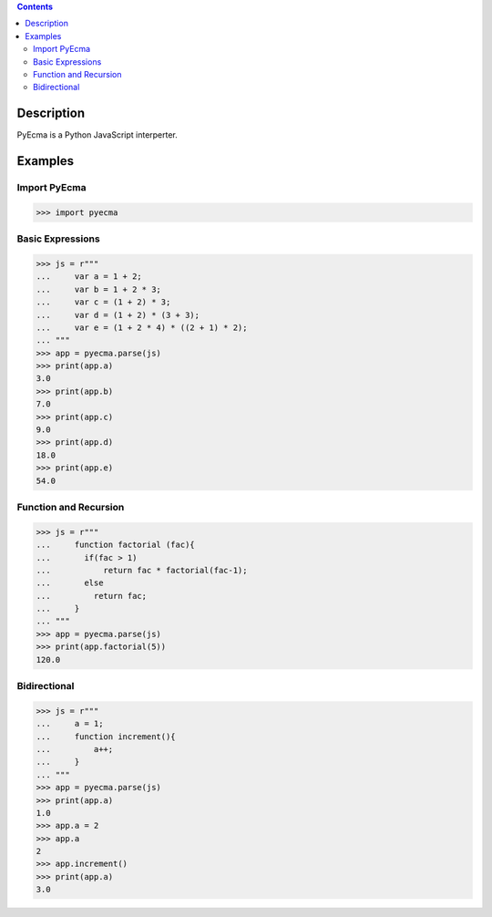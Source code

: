 .. image:: https://travis-ci.org/codeix/pyecma.svg?branch=master
    :target: https://travis-ci.org/codeix/pyecma

.. contents::

Description
===========

PyEcma is a Python JavaScript interperter.


Examples
========

Import PyEcma
-------------
>>> import pyecma


Basic Expressions
-----------------

>>> js = r"""
...     var a = 1 + 2;
...     var b = 1 + 2 * 3;
...     var c = (1 + 2) * 3;
...     var d = (1 + 2) * (3 + 3);
...     var e = (1 + 2 * 4) * ((2 + 1) * 2);
... """
>>> app = pyecma.parse(js)
>>> print(app.a)
3.0
>>> print(app.b)
7.0
>>> print(app.c)
9.0
>>> print(app.d)
18.0
>>> print(app.e)
54.0

Function and Recursion
------------------------

>>> js = r"""
...     function factorial (fac){
...       if(fac > 1)
...           return fac * factorial(fac-1);
...       else
...         return fac;
...     }
... """
>>> app = pyecma.parse(js)
>>> print(app.factorial(5))
120.0


Bidirectional
-------------



>>> js = r"""
...     a = 1;
...     function increment(){
...         a++;
...     }
... """
>>> app = pyecma.parse(js)
>>> print(app.a)
1.0
>>> app.a = 2
>>> app.a
2
>>> app.increment()
>>> print(app.a)
3.0



